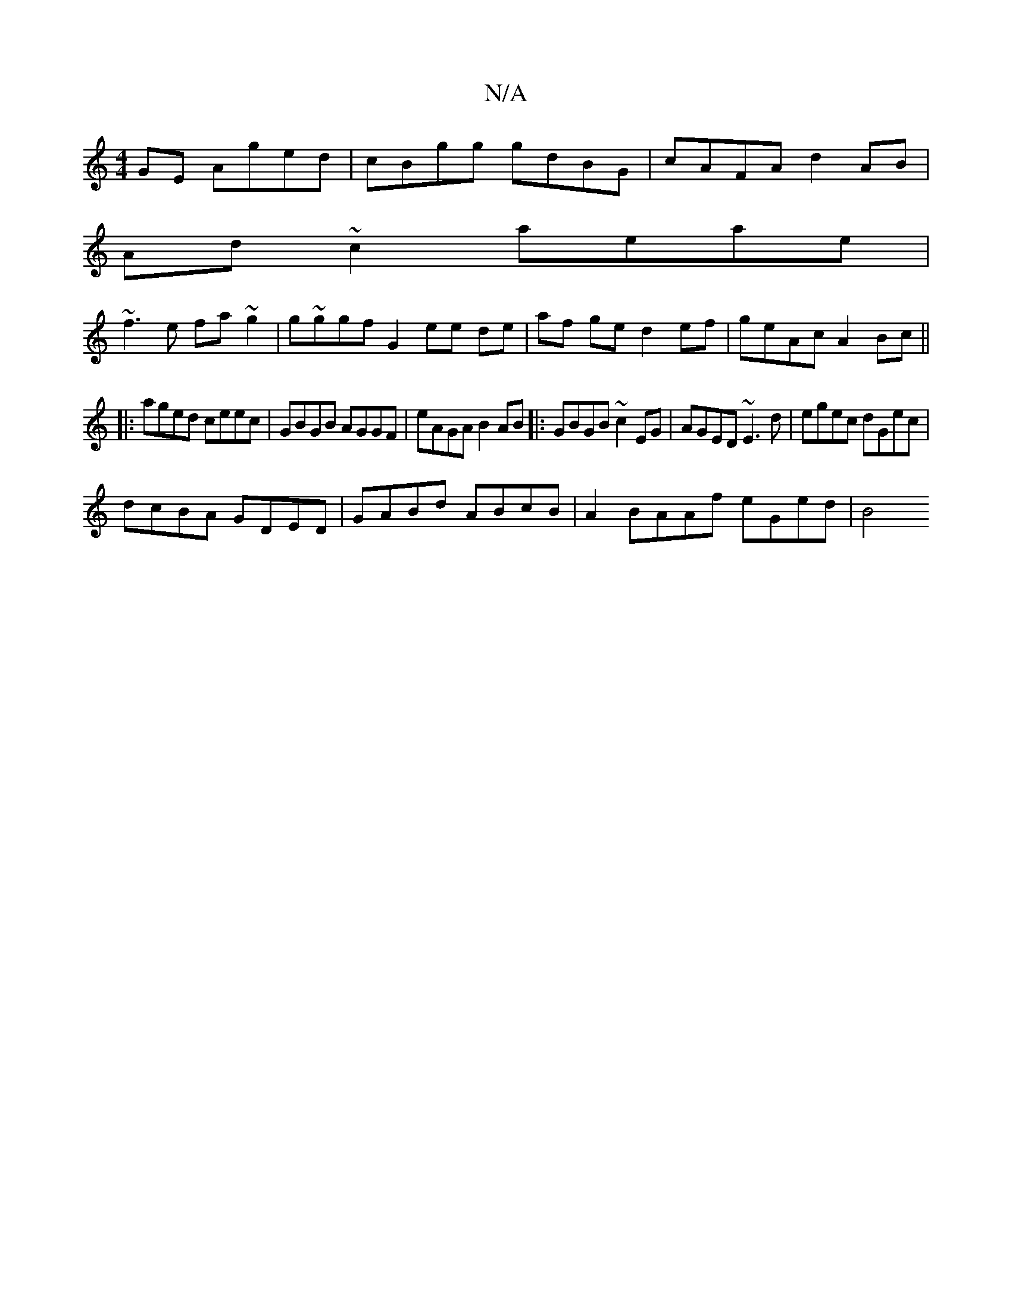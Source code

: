 X:1
T:N/A
M:4/4
R:N/A
K:Cmajor
GE Aged|cBgg gdBG|cAFA d2AB|
Ad~c2 aeae|
~f3e fa~g2|g~g}gf G2 ee de| af ge d2 ef | geAc A2 Bc||
|:aged ceec| GBGB AGGF|eAGA B2 AB|:GBGB ~c2EG|AGED ~E3d|egec dGec|
dcBA GDED|GABd ABcB|A2{*}BAAf eGed|B4